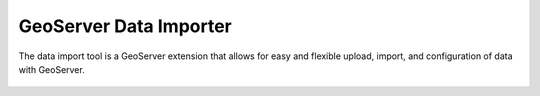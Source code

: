 GeoServer Data Importer
=======================

The data import tool is a GeoServer extension that allows for easy and flexible
upload, import, and configuration of data with GeoServer.

  .. toctree::
     :maxdepth: 2

     rest
